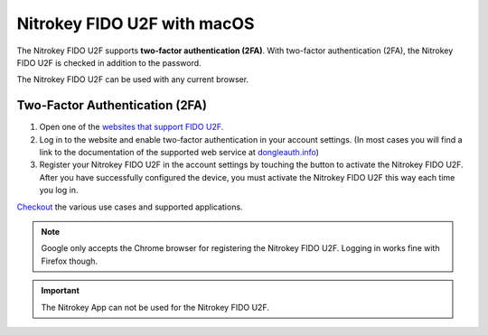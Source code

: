 Nitrokey FIDO U2F with macOS
============================

The Nitrokey FIDO U2F supports **two-factor authentication (2FA)**. With
two-factor authentication (2FA), the Nitrokey FIDO U2F is checked in
addition to the password.

The Nitrokey FIDO U2F can be used with any current browser.

Two-Factor Authentication (2FA)
-------------------------------

1. Open one of the `websites that support FIDO
   U2F <https://www.dongleauth.info/>`__.
2. Log in to the website and enable two-factor authentication in your
   account settings. (In most cases you will find a link to the
   documentation of the supported web service at
   `dongleauth.info <https://www.dongleauth.info/>`__)
3. Register your Nitrokey FIDO U2F in the account settings by touching
   the button to activate the Nitrokey FIDO U2F. After you have
   successfully configured the device, you must activate the Nitrokey
   FIDO U2F this way each time you log in.

`Checkout <https://www.nitrokey.com/documentation/applications#p:nitrokey-fido2-u2f&os:all>`__
the various use cases and supported applications.

.. note::

   Google only accepts the Chrome browser for registering the Nitrokey
   FIDO U2F. Logging in works fine with Firefox though.

.. important::

   The Nitrokey App can not be used for the Nitrokey FIDO U2F.
